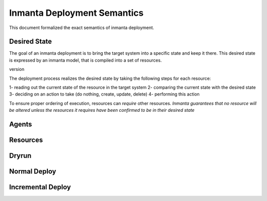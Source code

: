 Inmanta Deployment Semantics
===============================

This document formalized the exact semantics of inmanta deployment.

Desired State
--------------
The goal of an inmanta deployment is to bring the target system into a specific state and keep it there.
This desired state is expressed by an inmanta model, that is compiled into a set of resources.

version


The deployment process realizes the desired state by taking the following steps for each resource:

1- reading out the current state of the resource in the target system
2- comparing the current state with the desired state
3- deciding on an action to take (do nothing, create, update, delete)
4- performing this action


To ensure proper ordering of execution, resources can `require` other resources.
*Inmanta guarantees that no resource will be altered unless the resources it requires have been confirmed to be in their desired state*


Agents
------

Resources
---------


Dryrun
------




Normal Deploy
-------------



Incremental Deploy
------------------



